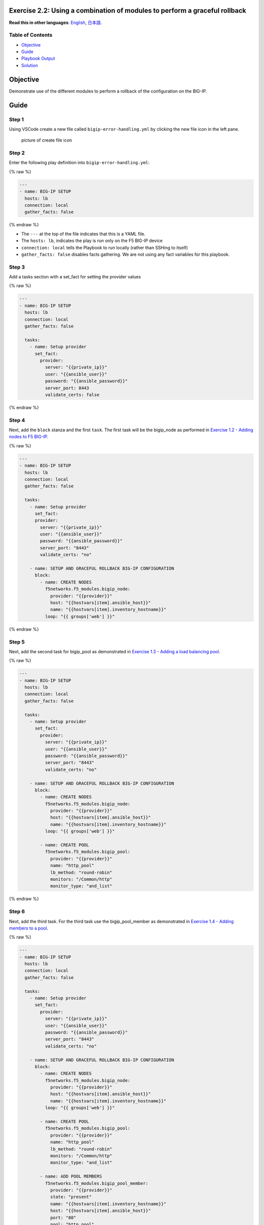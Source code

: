Exercise 2.2: Using a combination of modules to perform a graceful rollback
===========================================================================

**Read this in other languages**: |uk| `English <README.md>`__, |japan|
`日本語 <README.ja.md>`__.

Table of Contents
-----------------

-  `Objective <#objective>`__
-  `Guide <#guide>`__
-  `Playbook Output <#playbook-output>`__
-  `Solution <#solution>`__

Objective
=========

Demonstrate use of the different modules to perform a rollback of the
configuration on the BIG-IP.

Guide
=====

Step 1
------

Using VSCode create a new file called ``bigip-error-handling.yml`` by
clicking the new file icon in the left pane.

.. figure:: ../1.1-get-facts/images/vscode-openfile_icon.png
   :alt: picture of create file icon

   picture of create file icon

Step 2
------

Enter the following play definition into ``bigip-error-handling.yml``:

{% raw %}

.. code:: yaml

   ---
   - name: BIG-IP SETUP
     hosts: lb
     connection: local
     gather_facts: false

{% endraw %}

-  The ``---`` at the top of the file indicates that this is a YAML
   file.
-  The ``hosts: lb``, indicates the play is run only on the F5 BIG-IP
   device
-  ``connection: local`` tells the Playbook to run locally (rather than
   SSHing to itself)
-  ``gather_facts: false`` disables facts gathering. We are not using
   any fact variables for this playbook.

Step 3
------

Add a tasks section with a set_fact for setting the provider values

{% raw %}

.. code:: yaml

   ---
   - name: BIG-IP SETUP
     hosts: lb
     connection: local
     gather_facts: false

     tasks:
       - name: Setup provider
         set_fact:
           provider:
             server: "{{private_ip}}"
             user: "{{ansible_user}}"
             password: "{{ansible_password}}"
             server_port: 8443
             validate_certs: false

{% endraw %}

Step 4
------

Next, add the ``block`` stanza and the first ``task``. The first task
will be the bigip_node as performed in `Exercise 1.2 - Adding nodes to
F5 BIG-IP <../1.2-add-node/README.md>`__.

{% raw %}

.. code:: yaml

   ---
   - name: BIG-IP SETUP
     hosts: lb
     connection: local
     gather_facts: false

     tasks:
       - name: Setup provider
         set_fact:
         provider:
           server: "{{private_ip}}"
           user: "{{ansible_user}}"
           password: "{{ansible_password}}"
           server_port: "8443"
           validate_certs: "no"

       - name: SETUP AND GRACEFUL ROLLBACK BIG-IP CONFIGURATION
         block:
           - name: CREATE NODES
             f5networks.f5_modules.bigip_node:
               provider: "{{provider}}"
               host: "{{hostvars[item].ansible_host}}"
               name: "{{hostvars[item].inventory_hostname}}"
             loop: "{{ groups['web'] }}"

{% endraw %}

Step 5
------

Next, add the second task for bigip_pool as demonstrated in `Exercise
1.3 - Adding a load balancing pool <../1.3-add-pool/README.md>`__.

{% raw %}

.. code:: yaml

   ---
   - name: BIG-IP SETUP
     hosts: lb
     connection: local
     gather_facts: false

     tasks:
       - name: Setup provider
         set_fact:
           provider:
             server: "{{private_ip}}"
             user: "{{ansible_user}}"
             password: "{{ansible_password}}"
             server_port: "8443"
             validate_certs: "no"

       - name: SETUP AND GRACEFUL ROLLBACK BIG-IP CONFIGURATION
         block:
           - name: CREATE NODES
             f5networks.f5_modules.bigip_node:
               provider: "{{provider}}"
               host: "{{hostvars[item].ansible_host}}"
               name: "{{hostvars[item].inventory_hostname}}"
             loop: "{{ groups['web'] }}"

           - name: CREATE POOL
             f5networks.f5_modules.bigip_pool:
               provider: "{{provider}}"
               name: "http_pool"
               lb_method: "round-robin"
               monitors: "/Common/http"
               monitor_type: "and_list"

{% endraw %}

Step 6
------

Next, add the third task. For the third task use the bigip_pool_member
as demonstrated in `Exercise 1.4 - Adding members to a
pool <../1.4-add-pool-members/README.md>`__.

{% raw %}

.. code:: yaml

   ---
   - name: BIG-IP SETUP
     hosts: lb
     connection: local
     gather_facts: false

     tasks:
       - name: Setup provider
         set_fact:
           provider:
             server: "{{private_ip}}"
             user: "{{ansible_user}}"
             password: "{{ansible_password}}"
             server_port: "8443"
             validate_certs: "no"

       - name: SETUP AND GRACEFUL ROLLBACK BIG-IP CONFIGURATION
         block:
           - name: CREATE NODES
             f5networks.f5_modules.bigip_node:
               provider: "{{provider}}"
               host: "{{hostvars[item].ansible_host}}"
               name: "{{hostvars[item].inventory_hostname}}"
             loop: "{{ groups['web'] }}"

           - name: CREATE POOL
             f5networks.f5_modules.bigip_pool:
               provider: "{{provider}}"
               name: "http_pool"
               lb_method: "round-robin"
               monitors: "/Common/http"
               monitor_type: "and_list"

           - name: ADD POOL MEMBERS
             f5networks.f5_modules.bigip_pool_member:
               provider: "{{provider}}"
               state: "present"
               name: "{{hostvars[item].inventory_hostname}}"
               host: "{{hostvars[item].ansible_host}}"
               port: "80"
               pool: "http_pool"
             loop: "{{ groups['web'] }}"

{% endraw %}

Step 7
------

Next, add the fourth task. For the fourth task use the
bigip_virtual_server as demonstrated in `Exercise 1.5 - Adding a virtual
server <../1.5-add-virtual-server/README.md>`__.

{% raw %}

.. code:: yaml

   ---
   - name: BIG-IP SETUP
     hosts: lb
     connection: local
     gather_facts: false

     tasks:
       - name: Setup provider
         set_fact:
           provider:
             server: "{{private_ip}}"
             user: "{{ansible_user}}"
             password: "{{ansible_password}}"
             server_port: "8443"
             validate_certs: "no"

       - name: SETUP AND GRACEFUL ROLLBACK BIG-IP CONFIGURATION
         block:
           - name: CREATE NODES
             f5networks.f5_modules.bigip_node:
               provider: "{{provider}}"
               host: "{{hostvars[item].ansible_host}}"
               name: "{{hostvars[item].inventory_hostname}}"
             loop: "{{ groups['web'] }}"

           - name: CREATE POOL
             f5networks.f5_modules.bigip_pool:
               provider: "{{provider}}"
               name: "http_pool"
               lb_method: "round-robin"
               monitors: "/Common/http"
               monitor_type: "and_list"

           - name: ADD POOL MEMBERS
             f5networks.f5_modules.bigip_pool_member:
               provider: "{{provider}}"
               state: "present"
               name: "{{hostvars[item].inventory_hostname}}"
               host: "{{hostvars[item].ansible_host}}"
               port: "80"
               pool: "http_pool"
             loop: "{{ groups['web'] }}"

           - name: ADD VIRTUAL SERVER
             f5networks.f5_modules.bigip_virtual_server:
               provider: "{{provider}}"
               name: "vip"
               destination: "{{private_ip}}"
               port: "443"
               enabled_vlans: "all"
               all_profiles: ['http', 'clientssl', 'oneconnect']
               pool: "http_pool"
               snat: "Automap1"

{% endraw %}

.. _step-7-1:

Step 7
------

Next, add the **rescue** stanza. The tasks under the ``rescue`` stanza
will be identical to `Exercise 2.1 - Deleting F5 BIG-IP
Configuration <../2.1-delete-configuration/README.md>`__. The
bigip_pool_member task does not need to re-enterered since by deleting
the nodes and pool will remove all configuration. If any task within the
**block** fails, the **rescue** stanza will execute in order. The VIP,
pool, and nodes will be removed gracefully.

{% raw %}

.. code:: yaml

   ---
   - name: BIG-IP SETUP
     hosts: lb
     connection: local
     gather_facts: false

     tasks:
       - name: Setup provider
         set_fact:
           provider:
             server: "{{private_ip}}"
             user: "{{ansible_user}}"
             password: "{{ansible_password}}"
             server_port: "8443"
             validate_certs: "no"

       - name: SETUP AND GRACEFUL ROLLBACK BIG-IP CONFIGURATION
         block:
           - name: CREATE NODES
             f5networks.f5_modules.bigip_node:
               provider: "{{provider}}"
               host: "{{hostvars[item].ansible_host}}"
               name: "{{hostvars[item].inventory_hostname}}"
             loop: "{{ groups['web'] }}"

           - name: CREATE POOL
             f5networks.f5_modules.bigip_pool:
               provider: "{{provider}}"
               name: "http_pool"
               lb_method: "round-robin"
               monitors: "/Common/http"
               monitor_type: "and_list"

           - name: ADD POOL MEMBERS
             f5networks.f5_modules.bigip_pool_member:
               provider: "{{provider}}"
               state: "present"
               name: "{{hostvars[item].inventory_hostname}}"
               host: "{{hostvars[item].ansible_host}}"
               port: "80"
               pool: "http_pool"
             loop: "{{ groups['web'] }}"

           - name: ADD VIRTUAL SERVER
             f5networks.f5_modules.bigip_virtual_server:
               provider: "{{provider}}"
               name: "vip"
               destination: "{{private_ip}}"
               port: "443"
               enabled_vlans: "all"
               all_profiles: ['http', 'clientssl', 'oneconnect']
               pool: "http_pool"
               snat: "Automap1"

         rescue:
           - name: DELETE VIRTUAL SERVER
             f5networks.f5_modules.bigip_virtual_server:
               provider: "{{provider}}"
               name: "vip"
               state: absent

           - name: DELETE POOL
             f5networks.f5_modules.bigip_pool:
               provider: "{{provider}}"
               name: "http_pool"
               state: absent

           - name: DELETE NODES
             f5networks.f5_modules.bigip_node:
               provider: "{{provider}}"
               name: "{{hostvars[item].inventory_hostname}}"
               state: absent
             loop: "{{ groups['web'] }}"

{% endraw %}

Step 8
------

Finally add the **always** to save the running configuration.

{% raw %}

.. code:: yaml

   ---
   - name: BIG-IP SETUP
     hosts: lb
     connection: local
     gather_facts: false

     tasks:
       - name: Setup provider
         set_fact:
           provider:
             server: "{{private_ip}}"
             user: "{{ansible_user}}"
             password: "{{ansible_password}}"
             server_port: "8443"
             validate_certs: "no"

       - name: SETUP AND GRACEFUL ROLLBACK BIG-IP CONFIGURATION
         block:
           - name: CREATE NODES
             f5networks.f5_modules.bigip_node:
               provider: "{{provider}}"
               host: "{{hostvars[item].ansible_host}}"
               name: "{{hostvars[item].inventory_hostname}}"
             loop: "{{ groups['web'] }}"

           - name: CREATE POOL
             f5networks.f5_modules.bigip_pool:
               provider: "{{provider}}"
               name: "http_pool"
               lb_method: "round-robin"
               monitors: "/Common/http"
               monitor_type: "and_list"

           - name: ADD POOL MEMBERS
             f5networks.f5_modules.bigip_pool_member:
               provider: "{{provider}}"
               state: "present"
               name: "{{hostvars[item].inventory_hostname}}"
               host: "{{hostvars[item].ansible_host}}"
               port: "80"
               pool: "http_pool"
             loop: "{{ groups['web'] }}"

           - name: ADD VIRTUAL SERVER
             f5networks.f5_modules.bigip_virtual_server:
               provider: "{{provider}}"
               name: "vip"
               destination: "{{private_ip}}"
               port: "443"
               enabled_vlans: "all"
               all_profiles: ['http', 'clientssl', 'oneconnect']
               pool: "http_pool"
               snat: "Automap1"

         rescue:
           - name: DELETE VIRTUAL SERVER
             f5networks.f5_modules.bigip_virtual_server:
               provider: "{{provider}}"
               name: "vip"
               state: absent

           - name: DELETE POOL
             f5networks.f5_modules.bigip_pool:
               provider: "{{provider}}"
               name: "http_pool"
               state: absent

           - name: DELETE NODES
             f5networks.f5_modules.bigip_node:
               provider: "{{provider}}"
               name: "{{hostvars[item].inventory_hostname}}"
               state: absent
             loop: "{{ groups['web'] }}"

         always:
           - name: SAVE RUNNING CONFIGURATION
             f5networks.f5_modules.bigip_config:
               provider: "{{provider}}"
               save: true

{% endraw %}

The above playbook will try and configure the Virtual Server, Pool and
Nodes but since the snat value is provided as ‘Automap1’ the addition of
virtual server will fail and the ‘rescue’ block will be run.

Save File and exit out of editor.

Step 9
------

Run the playbook - Go back to the Terminal on VS Code server and execute
the following:

{% raw %}

::

   [student1@ansible ~]$ ansible-navigator run bigip-error-handling.yml --mode stdout

{% endraw %}

Playbook Output
===============

{% raw %}

.. code:: yaml

   [student1@ansible ~]$ ansible-navigator run bigip-error-handling.yml --mode stdout

   PLAY [BIG-IP SETUP] ***********************************************************

   TASK [Setup provider] *********************************************************
   ok: [f5]

   TASK [CREATE NODES] ***********************************************************
   changed: [f5] => (item=node1)
   changed: [f5] => (item=node2)

   TASK [CREATE POOL] ************************************************************
   changed: [f5]

   TASK [ADD POOL MEMBERS] *******************************************************
   changed: [f5] => (item=node1)
   changed: [f5] => (item=node2)

   TASK [ADD VIRTUAL SERVER] ****************************************************
   fatal: [f5]: FAILED! => changed=false
     msg: '0107163f:3: Pool (/Common/Automap1) of type (snatpool) doesn''t exist.'

   TASK [DELETE VIRTUAL SERVER] **************************************************
   ok: [f5]

   TASK [DELETE POOL] ************************************************************
   changed: [f5]

   TASK [DELETE NODES] ***********************************************************
   changed: [f5] => (item=node1)
   changed: [f5] => (item=node2)

   TASK [SAVE RUNNING CONFIGURATION] *********************************************
   changed: [f5]

   PLAY RECAP ********************************************************************
   f5                         : ok=8    changed=6    unreachable=0    failed=0
   skipped=0    rescued=1    ignored=0

{% endraw %} # Solution

The finished Ansible Playbook is provided here for an Answer key. Click
here:
`bigip-error-handling.yml <https://github.com/network-automation/linklight/blob/master/exercises/ansible_f5/2.2-error-handling/bigip-error-handling.yml>`__.

You have finished this exercise. `Click here to return to the lab
guide <../README.md>`__

.. |uk| image:: ../../../images/uk.png
.. |japan| image:: ../../../images/japan.png
